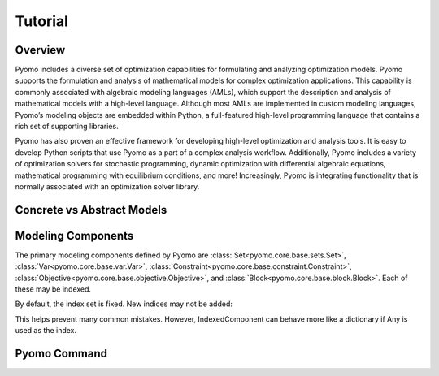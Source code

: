 Tutorial
========

Overview
--------

Pyomo includes a diverse set of optimization capabilities for
formulating and analyzing optimization models.  Pyomo supports the
formulation and analysis of mathematical models for complex
optimization applications. This capability is commonly associated
with algebraic modeling languages (AMLs), which support the description
and analysis of mathematical models with a high-level language.
Although most AMLs are implemented in custom modeling languages,
Pyomo’s modeling objects are embedded within Python, a full-featured
high-level programming language that contains a rich set of supporting
libraries.

Pyomo has also proven an effective framework for developing high-level
optimization and analysis tools.  It is easy to develop Python
scripts that use Pyomo as a part of a complex analysis workflow.
Additionally, Pyomo includes a variety of optimization solvers for
stochastic programming, dynamic optimization with differential
algebraic equations, mathematical programming with equilibrium
conditions, and more!  Increasingly, Pyomo is integrating functionality
that is normally associated with an optimization solver library.

Concrete vs Abstract Models
---------------------------

Modeling Components
-------------------
The primary modeling components defined by Pyomo are
:class:`Set<pyomo.core.base.sets.Set>`, :class:`Var<pyomo.core.base.var.Var>`,
:class:`Constraint<pyomo.core.base.constraint.Constraint>`,
:class:`Objective<pyomo.core.base.objective.Objective>`, and
:class:`Block<pyomo.core.base.block.Block>`. Each of these may be indexed.

.. doctest::
   
   >>> import pyomo.envrion as pe
   >>> m = pe.ConcreteModel()
   >>> m.a = pe.Set(initialize=[1, 2, 3])
   >>> m.x = pe.Var(m.a, initialize=0, bounds=(-10,10))
   >>> m.y = pe.Var(m.a)
   >>> def c_rule(m, i):
   >>>    return m.x[i] >= m.y[i]
   >>> m.c = pe.Constraint(m.a, rule=c_rule)
   >>> m.c.pprint()
   c : Size=3, Index=a, Active=True
       Key : Lower : Body        : Upper : Active
         1 :  -Inf : y[1] - x[1] :   0.0 :   True
	 2 :  -Inf : y[2] - x[2] :   0.0 :   True
	 3 :  -Inf : y[3] - x[3] :   0.0 :   True

By default, the index set is fixed. New indices may not be added:

.. doctest::
   
   >>> m.z = pe.Var()
   >>> m.c[4] = m.x[1] == 5 * m.z
   Traceback (most recent call last):
     File "<stdin>", line 1, in <module>
     File "/Users/michaelbynum/Documents/pyomo_dev/pyomo/core/base/indexed_component.py", line 554, in __setitem__
       index = self._validate_index(index)
     File "/Users/michaelbynum/Documents/pyomo_dev/pyomo/core/base/indexed_component.py", line 649, in _validate_index
       % ( idx, self.name, ))
   KeyError: "Error acccessing indexed component value:\n\nIndex '4' is not valid for indexed component 'c'"

This helps prevent many common mistakes. However, IndexedComponent can behave
more like a dictionary if Any is used as the index.

.. doctest::
   
   >>> m.c2 = pe.Constraint(pe.Any)
   >>> m.c2[1] = m.x[1] == 5 * m.z
   >>> m.c2[8] = m.x[2] == m.z * m.y[2]
   >>> m.c2.pprint()
   c2 : Size=2, Index=Any, Active=True
       Key : Lower : Body            : Upper : Active
         1 :   0.0 :      x[1] - 5*z :   0.0 :   True
	 8 :   0.0 : x[2] - z * y[2] :   0.0 :   True
   


Pyomo Command
-------------

.. doctest::

    >>> print('Hello World')
    Hello World

